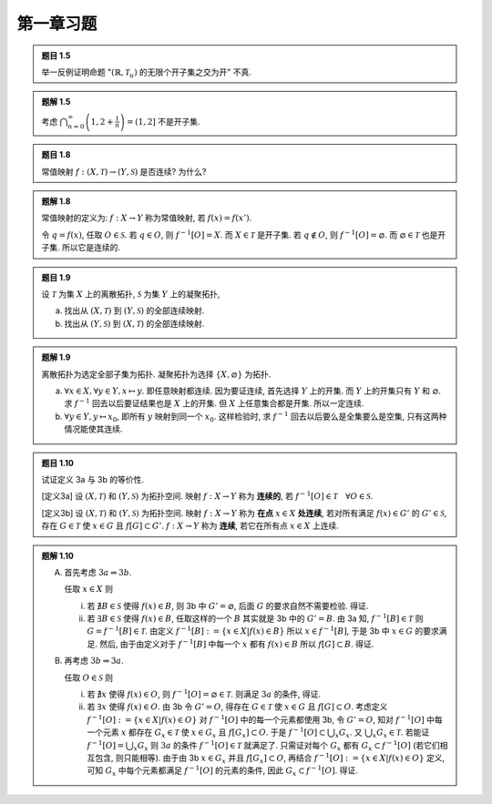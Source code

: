 
.. only:: html

    .. math::
        \renewenvironment{equation*}
        {\begin{equation}\begin{aligned}}
        {\end{aligned}\end{equation}}
        \renewcommand{\gg}{>\!\!>}
        \renewcommand{\ll}{<\!\!<}
        \newcommand{\I}{\mathrm{i}}
        \newcommand{\D}{\mathrm{d}}
        \renewcommand{\C}{\mathrm{C}}
        \newcommand{\dt}{\frac{\D}{\D t}}
        \newcommand{\E}{\mathrm{e}}
        \renewcommand{\bm}{\boldsymbol}

第一章习题
----------

.. admonition:: 题目 1.5

    举一反例证明命题 ":math:`(\mathbb{R}, \mathscr{T}_u)` 的无限个开子集之交为开" 不真.

.. admonition:: 题解 1.5

    考虑 :math:`\bigcap_{n = 0}^{\infty} \left(1, 2 + \frac{1}{n} \right) = (1, 2]` 不是开子集.

.. admonition:: 题目 1.8

    常值映射 :math:`f:(X,\mathscr{T}) \to (Y, \mathscr{S})` 是否连续? 为什么?

.. admonition:: 题解 1.8

    常值映射的定义为: :math:`f:X\to Y` 称为常值映射, 若 :math:`f(x)=f(x')`.

    令 :math:`q = f(x)`, 任取 :math:`O \in \mathscr{S}`. 若 :math:`q \in O`, 则 :math:`f^{-1}[O] = X`. 而 :math:`X \in \mathscr{T}` 是开子集. 若 :math:`q \notin O`, 则 :math:`f^{-1}[O] = \varnothing`. 而 :math:`\varnothing \in \mathscr{T}` 也是开子集. 所以它是连续的.

.. admonition:: 题目 1.9

    设 :math:`\mathscr{T}` 为集 :math:`X` 上的离散拓扑, :math:`\mathscr{S}` 为集 :math:`Y` 上的凝聚拓扑, 

    (a) 找出从 :math:`(X, \mathscr{T})` 到 :math:`(Y, \mathscr{S})` 的全部连续映射.
    (b) 找出从 :math:`(Y, \mathscr{S})` 到 :math:`(X, \mathscr{T})` 的全部连续映射.

.. admonition:: 题解 1.9

    离散拓扑为选定全部子集为拓扑. 凝聚拓扑为选择 :math:`\{X, \varnothing\}` 为拓扑.

    (a) :math:`\forall x \in X, \forall y \in Y, x \mapsto y`. 即任意映射都连续. 因为要证连续, 首先选择 :math:`Y` 上的开集. 而 :math:`Y` 上的开集只有 :math:`Y` 和 :math:`\varnothing`. 求 :math:`f^{-1}` 回去以后要证结果也是 :math:`X` 上的开集. 但 :math:`X` 上任意集合都是开集. 所以一定连续.
    (b) :math:`\forall y \in Y, y \mapsto x_0`, 即所有 :math:`y` 映射到同一个 :math:`x_0`. 这样检验时, 求 :math:`f^{-1}` 回去以后要么是全集要么是空集, 只有这两种情况能使其连续. 

.. admonition:: 题目 1.10

    试证定义 3a 与 3b 的等价性.

    [定义3a] 设 :math:`(X, \mathscr{T})` 和 :math:`(Y, \mathscr{S})` 为拓扑空间. 映射 :math:`f:X\to Y` 称为 **连续的**, 若 :math:`f^{-1}[O]\in\mathscr{T}\quad \forall O \in \mathscr{S}`.

    [定义3b] 设 :math:`(X, \mathscr{T})` 和 :math:`(Y, \mathscr{S})` 为拓扑空间. 映射 :math:`f:X\to Y` 称为 **在点** :math:`x \in X` **处连续**, 若对所有满足 :math:`f(x) \in G'` 的 :math:`G' \in \mathscr{S}`, 存在 :math:`G\in \mathscr{T}` 使 :math:`x \in G` 且 :math:`f[G]\subset G'`. :math:`f:X\to Y` 称为 **连续**, 若它在所有点 :math:`x \in X` 上连续.

.. admonition:: 题解 1.10

    (A) 首先考虑 :math:`3a \Rightarrow 3b`. 

        任取 :math:`x \in X` 则
            
        (i) 若 :math:`\nexists B \in \mathscr{S}` 使得 :math:`f(x) \in B`, 则 3b 中 :math:`G' = \varnothing`, 后面 :math:`G` 的要求自然不需要检验. 得证.
        (ii) 若 :math:`\exists B \in \mathscr{S}` 使得 :math:`f(x) \in B`, 任取这样的一个 :math:`B` 其实就是 3b 中的 :math:`G' = B`. 由 3a 知, :math:`f^{-1}[B] \in \mathscr{T}` 则 :math:`G = f^{-1}[B] \in \mathscr{T}`. 由定义 :math:`f^{-1}[B] := \{ x \in X | f(x) \in B \}` 所以 :math:`x \in f^{-1}[B]`, 于是 3b 中 :math:`x\in G` 的要求满足. 然后, 由于由定义对于 :math:`f^{-1}[B]` 中每一个 :math:`x` 都有 :math:`f(x) \in B` 所以 :math:`f[G] \subset B`. 得证.
    
    (B) 再考虑 :math:`3b \Rightarrow 3a`.

        任取 :math:`O \in \mathscr{S}` 则

        (i) 若 :math:`\nexists x` 使得 :math:`f(x) \in O`, 则 :math:`f^{-1}[O] = \varnothing \in \mathscr{T}`. 则满足 :math:`3a` 的条件, 得证.
        (ii)  若 :math:`\exists x` 使得 :math:`f(x) \in O`. 由 3b 令 :math:`G' = O`, 得存在 :math:`G\in \mathscr{T}` 使 :math:`x \in G` 且 :math:`f[G]\subset O`. 考虑定义 :math:`f^{-1}[O] := \{ x \in X | f(x) \in O \}` 对 :math:`f^{-1}[O]` 中的每一个元素都使用 3b, 令 :math:`G' = O`, 知对 :math:`f^{-1}[O]` 中每一个元素 :math:`x` 都存在 :math:`G_x \in \mathscr{T}` 使 :math:`x \in G_x` 且 :math:`f[G_x]\subset O`. 于是 :math:`f^{-1}[O] \subset \bigcup_x G_x`. 又 :math:`\bigcup_x G_x \in \mathscr{T}`. 若能证 :math:`f^{-1}[O] = \bigcup_x G_x` 则 :math:`3a` 的条件 :math:`f^{-1}[O] \in \mathscr{T}` 就满足了. 只需证对每个 :math:`G_x` 都有 :math:`G_x \subset f^{-1}[O]` (若它们相互包含, 则只能相等). 由于由 3b :math:`x \in G_x` 并且 :math:`f[G_x] \subset O`, 再结合 :math:`f^{-1}[O] := \{ x \in X | f(x) \in O \}` 定义, 可知 :math:`G_x` 中每个元素都满足 :math:`f^{-1}[O]` 的元素的条件, 因此 :math:`G_x \subset f^{-1}[O]`. 得证.